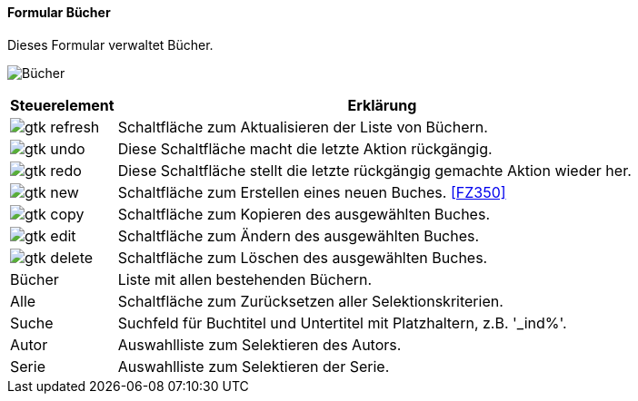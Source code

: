 :fz340-title: Bücher
anchor:FZ340[{fz340-title}]

==== Formular {fz340-title}

Dieses Formular verwaltet Bücher.

image:FZ340.png[{fz340-title},title={fz340-title}]

[width="100%",cols="1,5a",frame="all",options="header"]
|==========================
|Steuerelement|Erklärung
|image:icons/gtk-refresh.png[title="Aktualisieren",width={icon-width}]|Schaltfläche zum Aktualisieren der Liste von Büchern.
|image:icons/gtk-undo.png[title="Rückgängig",width={icon-width}]      |Diese Schaltfläche macht die letzte Aktion rückgängig.
|image:icons/gtk-redo.png[title="Wiederherstellen",width={icon-width}]|Diese Schaltfläche stellt die letzte rückgängig gemachte Aktion wieder her.
|image:icons/gtk-new.png[title="Neu",width={icon-width}]              |Schaltfläche zum Erstellen eines neuen Buches. <<FZ350>>
|image:icons/gtk-copy.png[title="Kopieren",width={icon-width}]        |Schaltfläche zum Kopieren des ausgewählten Buches.
|image:icons/gtk-edit.png[title="Ändern",width={icon-width}]          |Schaltfläche zum Ändern des ausgewählten Buches.
|image:icons/gtk-delete.png[title="Löschen",width={icon-width}]       |Schaltfläche zum Löschen des ausgewählten Buches.
|Bücher       |Liste mit allen bestehenden Büchern.
|Alle         |Schaltfläche zum Zurücksetzen aller Selektionskriterien.
|Suche        |Suchfeld für Buchtitel und Untertitel mit Platzhaltern, z.B. '_ind%'.
|Autor        |Auswahlliste zum Selektieren des Autors.
|Serie        |Auswahlliste zum Selektieren der Serie.
|==========================
